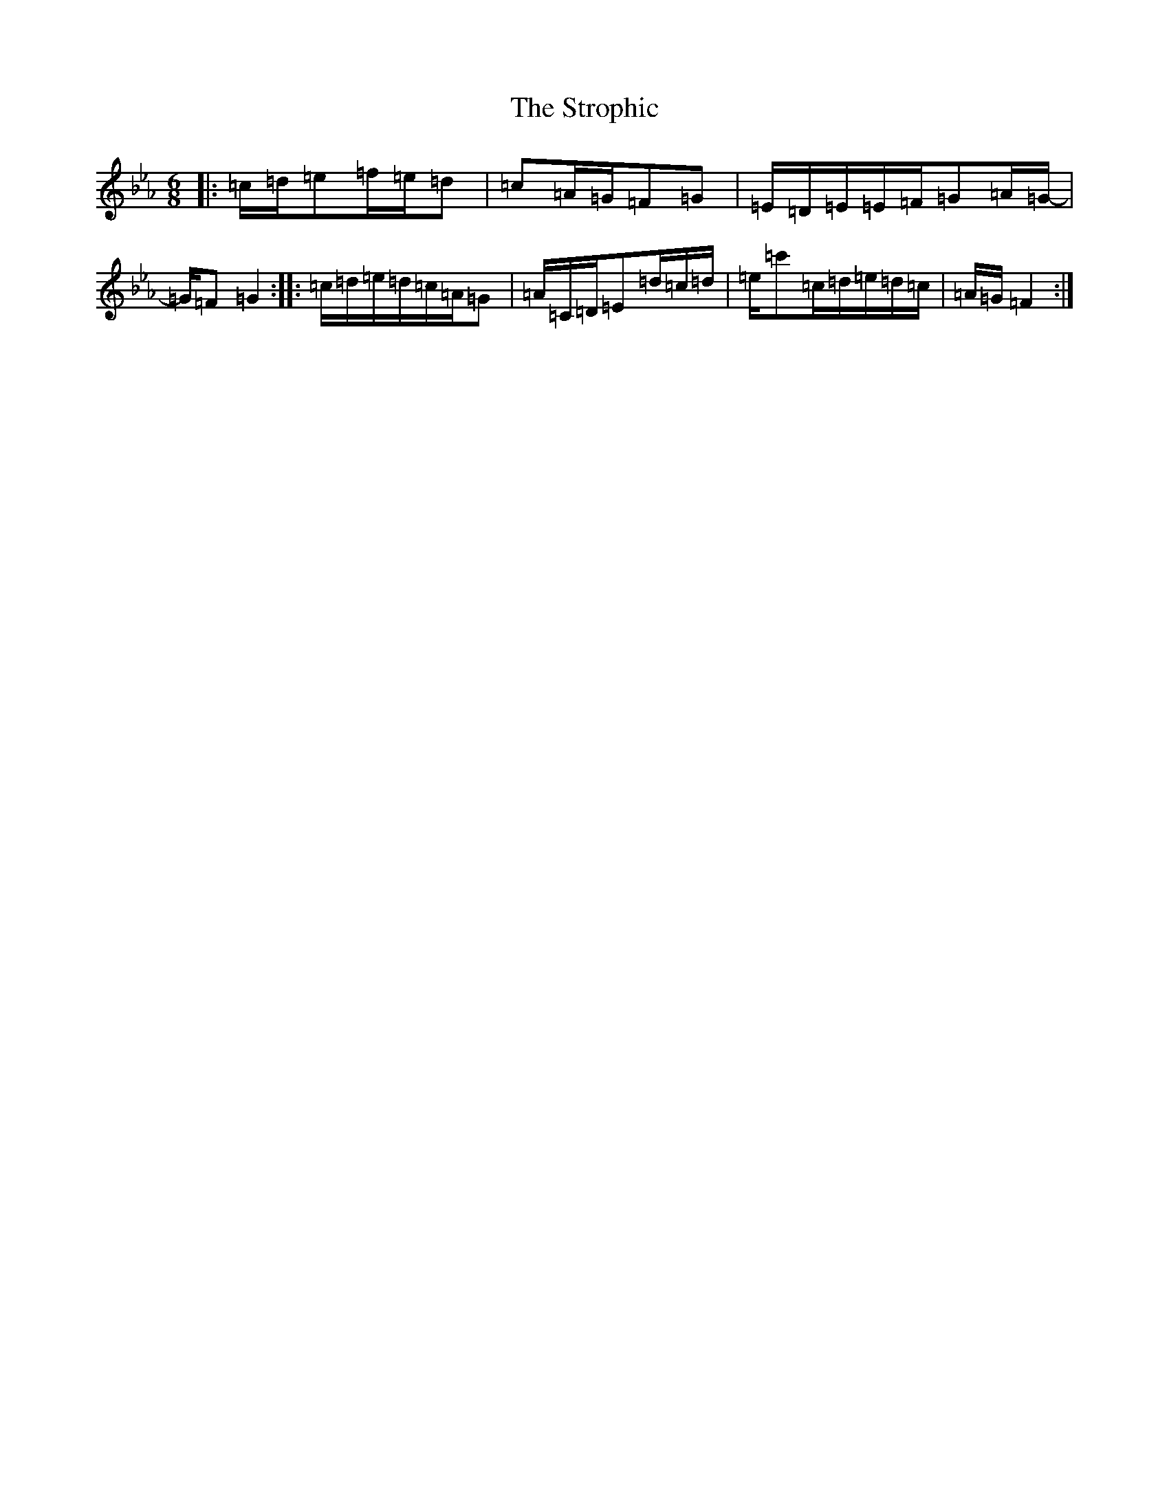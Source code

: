 X: 19186
T: Strophic, The
S: https://thesession.org/tunes/4173#setting4173
Z: E minor
R: jig
M: 6/8
L: 1/8
K: C minor
|:=c/2=d/2=e=f/2=e/2=d|=c=A/2=G/2=F=G|=E/2=D/2=E/2=E/2=F/2=G=A/2=G/2-|=G/2=F=G2:||:=c/2=d/2=e/2=d/2=c/2=A/2=G|=A/2=C/2=D/2=E=d/2=c/2=d/2|=e/2=c'=c/2=d/2=e/2=d/2=c/2|=A/2=G/2=F2:|